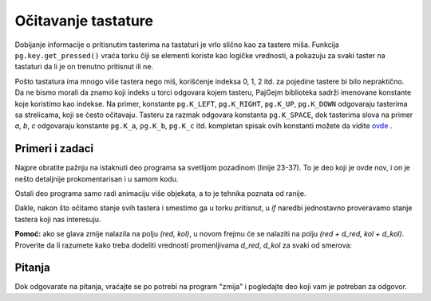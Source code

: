 Očitavanje tastature
--------------------

Dobijanje informacije o pritisnutim tasterima na tastaturi je vrlo slično kao za tastere miša. Funkcija ``pg.key.get_pressed()`` vraća torku čiji se elementi koriste kao logičke vrednosti, a pokazuju za svaki taster na tastaturi da li je on trenutno pritisnut ili ne.

Pošto tastatura ima mnogo više tastera nego miš, korišćenje indeksa 0, 1, 2 itd. za pojedine tastere bi bilo nepraktično. Da ne bismo morali da znamo koji indeks u torci odgovara kojem tasteru, PajGejm biblioteka sadrži imenovane konstante koje koristimo kao indekse. Na primer, konstante ``pg.K_LEFT``, ``pg.K_RIGHT``, ``pg.K_UP``, ``pg.K_DOWN`` odgovaraju tasterima sa strelicama, koji se često očitavaju. Tasteru za razmak odgovara konstanta ``pg.K_SPACE``, dok tasterima slova na primer *a*, *b*, *c* odgovaraju konstante ``pg.K_a``, ``pg.K_b``, ``pg.K_c`` itd. kompletan spisak ovih konstanti možete da vidite `ovde <https://www.pygame.org/docs/ref/key.html>`__ .
 
Primeri i zadaci
''''''''''''''''

.. questionnote::

    **Primer - Svemirski brod:** U ovom primeru imamo sličicu svemirskog broda, koju pomeramo levo - desno u skladu sa pritisnutim strelicama. Osim toga, iz broda može da se puca pritiskom na razmak. 
    
Najpre obratite pažnju na istaknuti deo programa sa svetlijom pozadinom (linije 23-37). To je deo koji je ovde nov, i on je nešto detaljnije prokomentarisan i u samom kodu.

Ostali deo programa samo radi animaciju više objekata, a to je tehnika poznata od ranije.

.. image:: ../../_images/spaceship.png
   :width: 50px

.. activecode:: PyGame__interact_spaceship_arrow_keys
    :nocodelens:
    :enablecopy:
    :modaloutput:
    :includesrc: src/PyGame/3_Interaction/3c_Keyboard_read/spaceship_arrow_keys.py

Dakle, nakon što očitamo stanje svih tastera i smestimo ga u torku *pritisnut*, u *if* naredbi jednostavno proveravamo stanje tastera koji nas interesuju.


.. questionnote::

    **Zadatak - navigacija:**  Dopunite sledeći program, tako da se pomoću 4 strelice upravlja žutim krugom, kao u primeru. Krug treba da se ne pomera ako nije pritisnuta ni jedna strelica, a da se kreće za po jedan piksel u smeru strelica koje su pritisnute (pritisnute suprotne strelice se međusobno poništavaju).
    

.. activecode:: PyGame__interact_navigtate1
    :nocodelens:
    :enablecopy:
    :modaloutput:
    :playtask:
    :includexsrc: src/PyGame/3_Interaction/3c_Keyboard_read/navigtate1.py

        pritisnut = pg.key.get_pressed()
        if pritisnut[pg.K_LEFT] and (x > 0):
            x -= 1
            
        # DOVRSITE



.. questionnote::

    **Zadatak - zmija:**  Dopunite sledeći program, tako da pomoću strelica može da se upravlja 'zmijom' koja se sastoji od nekoliko kvadratića, kao u primeru.
    
    Promenljive *d_red* i *d_kol* označavaju smer kretanja zmije. Dok ni jedna strelica nije pritisnuta, ove promenljive ne menjaju vrednost i zmija nastavlja da se kreće u istom smeru. Vaš zadatak je da dodate naredbe za očitavanje stanja tastature i izračunavanje novih vrednsti za *(d_red, d_kol)* na osnovu pritisnutih strelica, tako da se kretanje nastavi u izabranom smeru.

**Pomoć:** ako se glava zmije nalazila na polju *(red, kol)*, u novom frejmu će se nalaziti na polju *(red + d_red, kol + d_kol)*. Proverite da li razumete kako treba dodeliti vrednosti promenljivama *d_red*, *d_kol* za svaki od smerova:

.. mchoice:: pygame__interact_quiz_direction
   :answer_a: Gore
   :answer_b: Dole
   :answer_c: Levo
   :answer_d: Desno
   :correct: c
   :feedback_a: Ne, vrednosti za gore su (d_red, d_kol) = (-1, 0)
   :feedback_b: Ne, vrednosti za dole su (d_red, d_kol) = (1, 0)
   :feedback_c: Tačno
   :feedback_d: Ne, vrednosti za desno su (d_red, d_kol) = (0, 1)

   Ako se promenljivama (d_red, d_kol) dodele vrednosti (0, -1), u kom smeru se nastavlja kretanje?

.. activecode:: PyGame__interact_snake
    :nocodelens:
    :enablecopy:
    :modaloutput:
    :playtask:
    :includexsrc: src/PyGame/3_Interaction/3c_Keyboard_read/snake.py
    
        # OVDE IZRACUNAJTE POMERAJ (d_red, d_kol)
        # NA OSNOVU PRITISNUTIH TASTERA

.. commented out
    
    import pygame as pg, pygamebg, random
    (sirina, visina) = (400, 400)
    prozor = pygamebg.open_window(sirina, visina, "Zmija")

    boja_zmije = (255, 0, 0)            # boja zmije
    a = 10                              # velicina jednog polja
    (br_redova, br_kolona) = (visina // a, sirina // a) # velicina table
    (d_red, d_kol) = (0, 1) # inicijalno po jednu kolonu udesno
    centar = (br_redova // 2, br_kolona // 2) # koordinate centra table
    zmija = [centar] * 10 # na pocetku je zmija sklupcana u centru
    i_glava = 0 # indeks kvadratica u listi koji predstavlja glavu zmije
    kraj = False

    def crtanje():
        prozor.fill(pg.Color("gray")) # bojimo prozor u sivo
        if kraj:
            # ispisujemo poruku da je kraj
            font = pg.font.SysFont("Arial", 60)
            sl_tekst = font.render("Kraj!", True, pg.Color("black"))
            x = (sirina - sl_tekst.get_width()) // 2
            y = (visina - sl_tekst.get_height()) // 2
            prozor.blit(sl_tekst, (x, y))
        else:
            # crtamo zmiju
            for red, kol in zmija:
                pg.draw.rect(prozor, boja_zmije, (kol*a, red*a, a, a))


    def nov_frejm():
        global zmija, i_glava, d_red, d_kol, kraj
        
        # OVDE IZRACUNAJTE POMERAJ (d_red, d_kol)
        # NA OSNOVU PRITISNUTIH TASTERA
        
        # izracunavamo nov polozaj glave zmije
        red, kol = zmija[i_glava]
        i_glava = (i_glava + 1) % len(zmija)
        zmija[i_glava] = (red + d_red, kol + d_kol)
        if kol < 0 or kol >= br_kolona or red < 0 or red >= br_redova:
            kraj = True  # zmija je izasla iz table
        
        crtanje()


    pygamebg.frame_loop(10, nov_frejm)


Pitanja
'''''''

Dok odgovarate na pitanja, vraćajte se po potrebi na program "zmija" i pogledajte deo koji vam je potreban za odgovor.

.. fillintheblank:: pygame__interact_quiz_snake_tablesize

    Koliko redova ima tabla?

    - :40: Tačno!
      :[0-9]+: Pogledajte početak programa pažljivije.
      :.*: Odgovor treba da bude zapisan ciframa.

.. mchoice:: pygame__interact_quiz_snake_rowcol_to_xy
   :answer_a: x = red*a + a, y = kol*a + a
   :answer_b: x = kol*a + a, y = red*a + a
   :answer_c: x = red*a, y = kol*a
   :answer_d: x = kol*a, y = red*a
   :correct: d
   :feedback_a: Pokušajte ponovo
   :feedback_b: Pokušajte ponovo
   :feedback_c: Pokušajte ponovo
   :feedback_d: Tačno

   Koje su koordinate gornjeg levog ugla kvadratića na mestu *(red, kol)*?

.. mchoice:: pygame__interact_quiz_snake_head
   :multiple_answers:
   :answer_a: Lista zmija se u svakom frejmu produžava za novi element koji predstavlja novi položaj glave zmije.
   :answer_b: Lista zmija tokom rada programa stalno ima isti broj elemenata.
   :answer_c: Iz liste zmija se u svakom frejmu izbacuje jedan element, koji predstavlja kraj repa zmije.
   :correct: b
   :feedback_a: Ne postoji takva naredba u programu
   :feedback_b: Tačno
   :feedback_c: Ne postoji takva naredba u programu.

   Koje rečenice su tačne?
    

.. commented out

    chase_and_avoid.py
